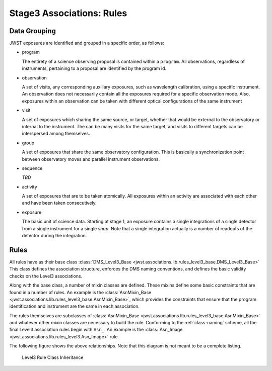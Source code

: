 .. _level3-asn-rules:

Stage3 Associations: Rules
==========================

.. _level3-asn-data-grouping:

Data Grouping
-------------

JWST exposures are identified and grouped in a specific order, as
follows:

- program

  The entirety of a science observing proposal is contained within a
  ``program``. All observations, regardless of instruments, pertaining
  to a proposal are identified by the program id.

- observation

  A set of visits, any corresponding auxiliary
  exposures, such as wavelength calibration, using a specific
  instrument. An observation does not necessarily contain all the
  exposures required for a specific observation mode. Also, exposures
  within an observation can be taken with different optical
  configurations of the same instrument

- visit

  A set of exposures which sharing the same source, or target, whether that would
  be external to the observatory or internal to the instrument. The
  can be many visits for the same target, and visits to different
  targets can be interspersed among themselves.

- group

  A set of exposures that share the same observatory configuration.
  This is basically a synchronization point between observatory moves
  and parallel instrument observations.

- sequence

  *TBD*

- activity

  A set of exposures that are to be taken atomically. All exposures
  within an activity are associated with each other and have been
  taken consecutively.

- exposure

  The basic unit of science data. Starting at stage 1, an exposure
  contains a single integrations of a single detector from a single
  instrument for a single *snap*. Note that a single integration
  actually is a number of readouts of the detector during the integration.

.. _level3-asn-rule-definitions:

Rules
-----

All rules have as their base class :class:`DMS_Level3_Base
<jwst.associations.lib.rules_level3_base.DMS_Level3_Base>` This class
defines the association structure, enforces the DMS naming
conventions, and defines the basic validity checks on the Level3
associations.

Along with the base class, a number of mixin classes are defined.
These mixins define some basic constraints that are found in a number
of rules. An example is the :class:`AsnMixin_Base
<jwst.associations.lib.rules_level3_base.AsnMixin_Base>`, which
provides the constraints that ensure that the program identification
and instrument are the same in each association.

The rules themselves are subclasses of :class:`AsnMixin_Base
<jwst.associations.lib.rules_level3_base.AsnMixin_Base>` and whatever
other mixin classes are necessary to build the rule. Conforming to the
:ref:`class-naming` scheme, all the final
Level3 association rules begin with ``Asn_``. An example is the
:class:`Asn_Image <jwst.associations.lib.rules_level3.Asn_Image>` rule.

The following figure shows the above relationships. Note that this
diagram is not meant to be a complete listing.

.. figure:: graphics/level3_rule_inheritance.png
   :scale: 50%

   Level3 Rule Class Inheritance
